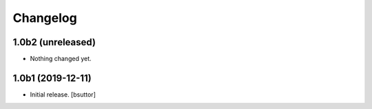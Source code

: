 Changelog
=========


1.0b2 (unreleased)
------------------

- Nothing changed yet.


1.0b1 (2019-12-11)
------------------

- Initial release.
  [bsuttor]
